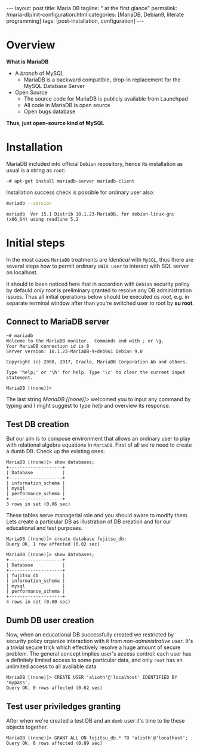 #+BEGIN_EXPORT html
---
layout: post
title: Maria DB
tagline: " at the first glance"
permalink: /maria-db/init-configuration.html
categories: [MariaDB, Debian9, literate programming]
tags: [post-installation, configuration]
---
#+END_EXPORT

#+STARTUP: showall
#+OPTIONS: tags:nil num:nil \n:nil @:t ::t |:t ^:{} _:{} *:t
#+TOC: headlines 2
#+PROPERTY:header-args :results output :exports both :eval no-export

* Overview

  *What is MariaDB*

  - A /branch/ of MySQL
    - MariaDB is a backward compatible, drop-in replacement for the
      MySQL Database Server
  - Open Source
    - The source code for MariaDB is publicly available from Launchpad
    - All code in MariaDB is open source
    - Open bugs database


  *Thus, just open-source kind of MySQL*  

* Installation

  MariaDB included into official =Debian= repository, hence its
  installation as usual is a string as ~root~:
  #+BEGIN_EXAMPLE
  ~# apt-get install mariadb-server mariadb-client
  #+END_EXAMPLE

  Installation success check is possible for ordinary user also:
  #+BEGIN_SRC sh 
  mariadb --version
  #+END_SRC

  #+RESULTS:
  : mariadb  Ver 15.1 Distrib 10.1.23-MariaDB, for debian-linux-gnu (x86_64) using readline 5.2

* Initial steps

  In the most cases =MariaDB= treatments are /identical/ with =MySQL=,
  thus there are several steps how to permit ordinary ~UNIX user~ to
  interact with SQL server on localhost.

  It should to been noticed here that in accordion with =Debian=
  security policy by defauld /only root/ is preliminary granted to
  resolve any DB administration issues. Thus all initial operations
  below should be executed /as root/, e.g. in separate terminal window
  after than you're switched user to root by *su root*.

** Connect to MariaDB server

   #+BEGIN_EXAMPLE
   ~# mariadb
   Welcome to the MariaDB monitor.  Commands end with ; or \g.
   Your MariaDB connection id is 8
   Server version: 10.1.23-MariaDB-9+deb9u1 Debian 9.0
   
   Copyright (c) 2000, 2017, Oracle, MariaDB Corporation Ab and others.
   
   Type 'help;' or '\h' for help. Type '\c' to clear the current input statement.
   
   MariaDB [(none)]>   
   #+END_EXAMPLE

   The last string /MariaDB [(none)]>/ welcomed you to input any
   command by typing and I might suggest to type /help/ and overview
   its response.

** Test DB creation

   But our aim is to compose environment that allows an ordinary user
   to play with relational algebra equations in =MariaDB=. First of
   all we're need to create a dumb DB. Check up the existing ones:

   #+BEGIN_EXAMPLE
  MariaDB [(none)]> show databases;
  +--------------------+
  | Database           |
  +--------------------+
  | information_schema |
  | mysql              |
  | performance_schema |
  +--------------------+
  3 rows in set (0.06 sec)
   #+END_EXAMPLE

   These tables serve managerial role and you should aware to modify
   them. Lets create a particular DB as illustration of DB creation
   and for our educational and test purposes.
   #+BEGIN_EXAMPLE
   MariaDB [(none)]> create database fujitsu_db;
   Query OK, 1 row affected (0.02 sec)

   MariaDB [(none)]> show databases;
   +--------------------+
   | Database           |
   +--------------------+
   | fujitsu_db         |
   | information_schema |
   | mysql              |
   | performance_schema |
   +--------------------+
   4 rows in set (0.00 sec)
   #+END_EXAMPLE

** Dumb DB user creation

   Now, when an educational DB successfully created we restricted by
   security policy organize interaction with it from
   /non-administrative user/. It's a trivial secure trick which
   effectively resolve a huge amount of secure problem. The general
   concept implies user's access control: each user has a definitely
   limited access to some particular data, and only =root= has an
   unlimited access to all available data.

   #+BEGIN_EXAMPLE
   MariaDB [(none)]> CREATE USER 'alioth'@'localhost' IDENTIFIED BY 'mypass';
   Query OK, 0 rows affected (0.62 sec)
   #+END_EXAMPLE

** Test user priviledges granting

   After when we're created a test DB and an =dumb= user it's time to
   tie these objects together.

   #+BEGIN_EXAMPLE
   MariaDB [(none)]> GRANT ALL ON fujitsu_db.* TO 'alioth'@'localhost';
   Query OK, 0 rows affected (0.09 sec)
   #+END_EXAMPLE
